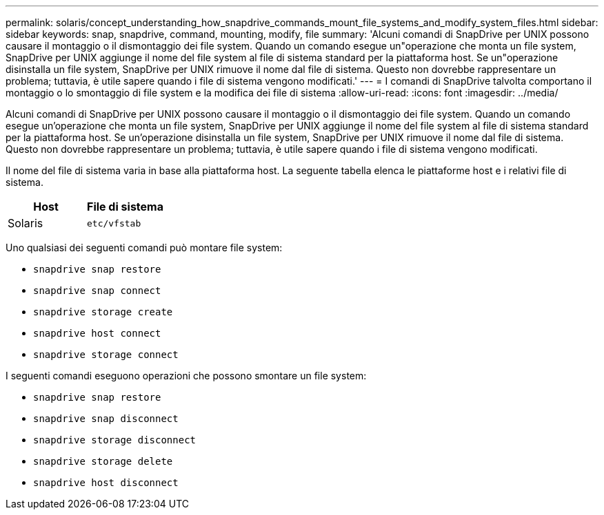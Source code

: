 ---
permalink: solaris/concept_understanding_how_snapdrive_commands_mount_file_systems_and_modify_system_files.html 
sidebar: sidebar 
keywords: snap, snapdrive, command, mounting, modify, file 
summary: 'Alcuni comandi di SnapDrive per UNIX possono causare il montaggio o il dismontaggio dei file system. Quando un comando esegue un"operazione che monta un file system, SnapDrive per UNIX aggiunge il nome del file system al file di sistema standard per la piattaforma host. Se un"operazione disinstalla un file system, SnapDrive per UNIX rimuove il nome dal file di sistema. Questo non dovrebbe rappresentare un problema; tuttavia, è utile sapere quando i file di sistema vengono modificati.' 
---
= I comandi di SnapDrive talvolta comportano il montaggio o lo smontaggio di file system e la modifica dei file di sistema
:allow-uri-read: 
:icons: font
:imagesdir: ../media/


[role="lead"]
Alcuni comandi di SnapDrive per UNIX possono causare il montaggio o il dismontaggio dei file system. Quando un comando esegue un'operazione che monta un file system, SnapDrive per UNIX aggiunge il nome del file system al file di sistema standard per la piattaforma host. Se un'operazione disinstalla un file system, SnapDrive per UNIX rimuove il nome dal file di sistema. Questo non dovrebbe rappresentare un problema; tuttavia, è utile sapere quando i file di sistema vengono modificati.

Il nome del file di sistema varia in base alla piattaforma host. La seguente tabella elenca le piattaforme host e i relativi file di sistema.

|===
| *Host* | *File di sistema* 


 a| 
Solaris
 a| 
`etc/vfstab`

|===
Uno qualsiasi dei seguenti comandi può montare file system:

* `snapdrive snap restore`
* `snapdrive snap connect`
* `snapdrive storage create`
* `snapdrive host connect`
* `snapdrive storage connect`


I seguenti comandi eseguono operazioni che possono smontare un file system:

* `snapdrive snap restore`
* `snapdrive snap disconnect`
* `snapdrive storage disconnect`
* `snapdrive storage delete`
* `snapdrive host disconnect`


